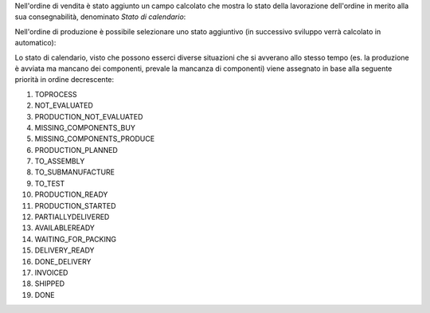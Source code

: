 Nell'ordine di vendita è stato aggiunto un campo calcolato che mostra lo stato della lavorazione dell'ordine in merito alla sua consegnabilità, denominato `Stato di calendario`:

.. image:: ../static/description/stato_di_calendario.png
    :alt: Stato di calendario

Nell'ordine di produzione è possibile selezionare uno stato aggiuntivo (in successivo sviluppo verrà calcolato in automatico):

.. image:: ../static/description/stato_aggiuntivo.png
    :alt: Stato aggiuntivo

Lo stato di calendario, visto che possono esserci diverse situazioni che si avverano allo stesso tempo (es. la produzione è avviata ma mancano dei componenti, prevale la mancanza di componenti) viene assegnato in base alla seguente priorità in ordine decrescente:

#. TOPROCESS
#. NOT_EVALUATED
#. PRODUCTION_NOT_EVALUATED
#. MISSING_COMPONENTS_BUY
#. MISSING_COMPONENTS_PRODUCE
#. PRODUCTION_PLANNED
#. TO_ASSEMBLY
#. TO_SUBMANUFACTURE
#. TO_TEST
#. PRODUCTION_READY
#. PRODUCTION_STARTED
#. PARTIALLYDELIVERED
#. AVAILABLEREADY
#. WAITING_FOR_PACKING
#. DELIVERY_READY
#. DONE_DELIVERY
#. INVOICED
#. SHIPPED
#. DONE
